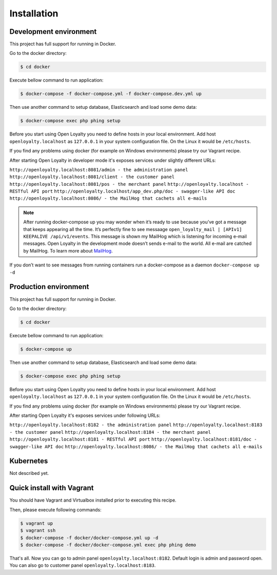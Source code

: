 Installation
============

Development environment
-----------------------

This project has full support for running in Docker.

Go to the docker directory:

.. code-block:: bash

    $ cd docker

Execute bellow command to run application:

.. code-block:: bash

    $ docker-compose -f docker-compose.yml -f docker-compose.dev.yml up

Then use another command to setup database, Elasticsearch and load some demo data:

.. code-block:: bash

    $ docker-compose exec php phing setup

Before you start using Open Loyalty you need to define hosts in your local environment.
Add host ``openloyalty.localhost`` as ``127.0.0.1`` in your system configuration file.
On the Linux it would be ``/etc/hosts``.

If you find any problems using docker (for example on Windows environments) please try our Vagrant recipe.

After starting Open Loyalty in developer mode it's exposes services under slightly different URLs:

``http://openloyalty.localhost:8081/admin - the administration panel``
``http://openloyalty.localhost:8081/client - the customer panel``
``http://openloyalty.localhost:8081/pos - the merchant panel``
``http://openloyalty.localhost - RESTful API port``
``http://openloyalty.localhost/app_dev.php/doc - swagger-like API doc``
``http://openloyalty.localhost:8086/ - the MailHog that cachets all e-mails``

.. note::

    After running docker-compose up you may wonder when it’s ready to use because you’ve got a message that keeps
    appearing all the time. It’s perfectly fine to see messaage ``open_loyalty_mail | [APIv1] KEEPALIVE /api/v1/events``.
    This message is shown my MailHog which is listening for incoming e-mail messages. Open Loyalty in the development mode
    doesn’t sends e-mail to the world. All e-mail are catched by MailHog. To learn more about
    `MailHog <https://github.com/mailhog/MailHog>`_.

If you don’t want to see messages from running containers run a docker-compose as a daemon ``docker-compose up -d``

Production environment
----------------------

This project has full support for running in Docker.

Go to the docker directory:

.. code-block:: bash

    $ cd docker

Execute bellow command to run application:

.. code-block:: bash

    $ docker-compose up

Then use another command to setup database, Elasticsearch and load some demo data:

.. code-block:: bash

    $ docker-compose exec php phing setup

Before you start using Open Loyalty you need to define hosts in your local environment.
Add host ``openloyalty.localhost`` as ``127.0.0.1`` in your system configuration file.
On the Linux it would be ``/etc/hosts``.

If you find any problems using docker (for example on Windows environments) please try our Vagrant recipe.

After starting Open Loyalty it's exposes services under following URLs:

``http://openloyalty.localhost:8182 - the administration panel``
``http://openloyalty.localhost:8183 - the customer panel``
``http://openloyalty.localhost:8184 - the merchant panel``
``http://openloyalty.localhost:8181 - RESTful API port``
``http://openloyalty.localhost:8181/doc - swagger-like API doc``
``http://openloyalty.localhost:8086/ - the MailHog that cachets all e-mails``

Kubernetes
----------

Not described yet.

Quick install with Vagrant
--------------------------

You should have Vagrant and Virtualbox installed prior to executing this recipe.

Then, please execute following commands:

.. code-block:: bash

    $ vagrant up
    $ vagrant ssh
    $ docker-compose -f docker/docker-compose.yml up -d
    $ docker-compose -f docker/docker-compose.yml exec php phing demo

That's all. Now you can go to admin panel ``openloyalty.localhost:8182``.
Default login is admin and password open. You can also go to customer panel ``openloyalty.localhost:8183``.
